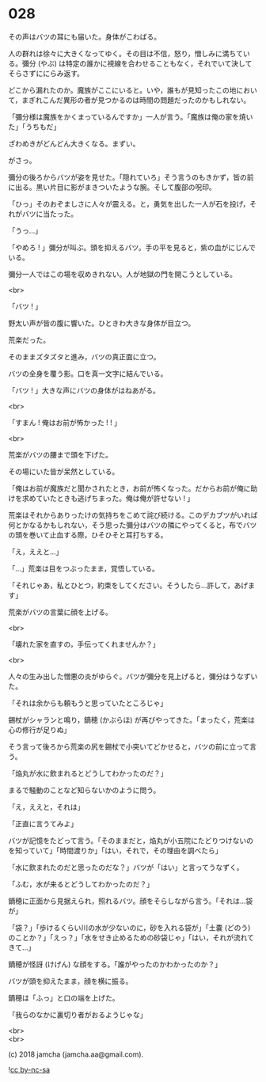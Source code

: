#+OPTIONS: toc:nil
#+OPTIONS: \n:t
#+OPTIONS: ^:{}

* 028

  その声はバツの耳にも届いた。身体がこわばる。

  人の群れは徐々に大きくなってゆく。その目は不信，怒り，憎しみに満ちている。彌分 (やぶ) は特定の誰かに視線を合わせることもなく，それでいて決してそらさずににらみ返す。

  どこから漏れたのか。魔族がここにいると。いや，誰もが見知ったこの地において，まぎれこんだ異形の者が見つかるのは時間の問題だったのかもしれない。

  「彌分様は魔族をかくまっているんですか」一人が言う。「魔族は俺の家を焼いた」「うちもだ」

  ざわめきがどんどん大きくなる。まずい。

  がさっ。

  彌分の後ろからバツが姿を見せた。「隠れていろ」そう言うのもきかず，皆の前に出る。黒い片目に影がまきついたような腕。そして腹部の呪印。

  「ひっ」そのおぞましさに人々が震える。と，勇気を出した一人が石を投げ，それがバツに当たった。

  「うっ…」

  「やめろ ! 」彌分が叫ぶ。頭を抑えるバツ。手の平を見ると，紫の血がにじんでいる。

  彌分一人ではこの場を収めきれない。人が地獄の門を開こうとしている。

  <br>

  「バツ ! 」

  野太い声が皆の腹に響いた。ひときわ大きな身体が目立つ。

  荒楽だった。

  そのままズタズタと進み，バツの真正面に立つ。

  バツの全身を覆う影。口を真一文字に結んでいる。

  「バツ ! 」大きな声にバツの身体がはねあがる。

  <br>

  「すまん ! 俺はお前が怖かった ! ! 」

  <br>

  荒楽がバツの腰まで頭を下げた。

  その場にいた皆が呆然としている。

  「俺はお前が魔族だと聞かされたとき，お前が怖くなった。だからお前が俺に助けを求めていたときも逃げちまった。俺は俺が許せない ! 」

  荒楽はそれからありったけの気持ちをこめて詫び続ける。このデカブツがいれば何とかなるかもしれない，そう思った彌分はバツの隣にやってくると，布でバツの頭を巻いて止血する際，ひそひそと耳打ちする。

  「え，ええと…」

  「…」荒楽は目をつぶったまま，覚悟している。

  「それじゃあ，私とひとつ，約束をしてください。そうしたら…許して，あげます」

  荒楽がバツの言葉に顔を上げる。

  <br>

  「壊れた家を直すの，手伝ってくれませんか？」

  <br>

  人々の生み出した憎悪の炎がゆらぐ。バツが彌分を見上げると，彌分はうなずいた。

  「それは余からも頼もうと思っていたところじゃ」

  錫杖がシャランと鳴り，鏑穂 (かぶらほ) が再びやってきた。「まったく，荒楽は心の修行が足りぬ」

  そう言って後ろから荒楽の尻を錫杖で小突いてどかせると，バツの前に立って言う。

  「焔丸が水に飲まれるとどうしてわかったのだ？」

  まるで騒動のことなど知らないかのように問う。

  「え，ええと，それは」

  「正直に言うてみよ」

  バツが記憶をたどって言う。「そのままだと，焔丸が小五院にたどりつけないのを知っていて」「時間渡りか」「はい，それで，その理由を調べたら」

  「水に飲まれたのだと思ったのだな？」バツが「はい」と言ってうなずく。

  「ふむ，水が来るとどうしてわかったのだ？」

  鏑穂に正面から見据えられ，照れるバツ。顔をそらしながら言う。「それは…袋が」

  「袋？」「歩けるくらい川の水が少ないのに，砂を入れる袋が」「土嚢 (どのう) のことか？」「えっ？」「水をせき止めるための砂袋じゃ」「はい，それが流れてきて…」

  鏑穂が怪訝 (けげん) な顔をする。「誰がやったのかわかったのか？」

  バツが頭を抑えたまま，顔を横に振る。

  鏑穂は「ふっ」と口の端を上げた。

  「我らのなかに裏切り者がおるようじゃな」

  <br>
  <br>

  (c) 2018 jamcha (jamcha.aa@gmail.com).

  ![[https://i.creativecommons.org/l/by-nc-sa/4.0/88x31.png][cc by-nc-sa]]
